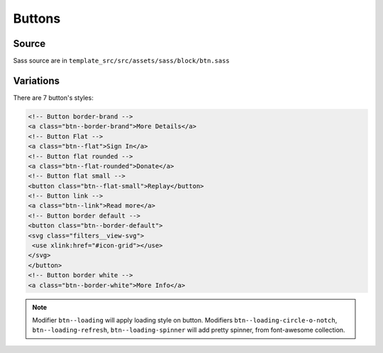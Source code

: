 Buttons
=======

.. image:: ../img/btn.png

Source
~~~~~~

Sass source are in ``template_src/src/assets/sass/block/btn.sass``

Variations
~~~~~~~~~~

There are 7 button's styles:

.. code-block:: html

    <!-- Button border-brand -->
    <a class="btn--border-brand">More Details</a>
    <!-- Button Flat -->
    <a class="btn--flat">Sign In</a>
    <!-- Button flat rounded -->
    <a class="btn--flat-rounded">Donate</a>
    <!-- Button flat small -->
    <button class="btn--flat-small">Replay</button>
    <!-- Button link -->
    <a class="btn--link">Read more</a>
    <!-- Button border default -->
    <button class="btn--border-default">
    <svg class="filters__view-svg">
     <use xlink:href="#icon-grid"></use>
    </svg>
    </button>
    <!-- Button border white -->
    <a class="btn--border-white">More Info</a>

.. Note:: Modifier ``btn--loading``  will apply loading style on button. Modifiers ``btn--loading-circle-o-notch``, ``btn--loading-refresh``, ``btn--loading-spinner`` will add pretty spinner, from font-awesome collection.
